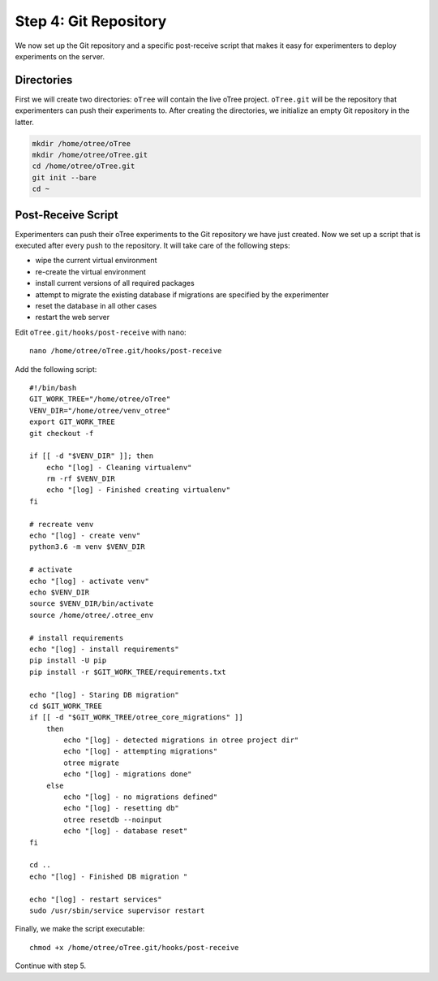 .. _step4:

Step 4: Git Repository
======================

We now set up the Git repository and a specific post-receive script that makes it easy for experimenters to deploy experiments on the server.

Directories
"""""""""""

First we will create two directories: ``oTree`` will contain the live oTree project. ``oTree.git`` will be the repository that experimenters can push their experiments to. After creating the directories, we initialize an empty Git repository in the latter.

.. code-block:: bash

    mkdir /home/otree/oTree 
    mkdir /home/otree/oTree.git
    cd /home/otree/oTree.git
    git init --bare
    cd ~


Post-Receive Script
"""""""""""""""""""

Experimenters can push their oTree experiments to the Git repository we have just created. Now we set up a script that is executed after every push to the repository. It will take care of the following steps:

* wipe the current virtual environment
* re-create the virtual environment
* install current versions of all required packages
* attempt to migrate the existing database if migrations are specified by the experimenter
* reset the database in all other cases
* restart the web server

Edit ``oTree.git/hooks/post-receive`` with nano::
    
    nano /home/otree/oTree.git/hooks/post-receive

Add the following script::

    #!/bin/bash
    GIT_WORK_TREE="/home/otree/oTree"
    VENV_DIR="/home/otree/venv_otree"
    export GIT_WORK_TREE
    git checkout -f

    if [[ -d "$VENV_DIR" ]]; then
        echo "[log] - Cleaning virtualenv"
        rm -rf $VENV_DIR
        echo "[log] - Finished creating virtualenv"
    fi

    # recreate venv
    echo "[log] - create venv"
    python3.6 -m venv $VENV_DIR

    # activate
    echo "[log] - activate venv"
    echo $VENV_DIR
    source $VENV_DIR/bin/activate
    source /home/otree/.otree_env

    # install requirements
    echo "[log] - install requirements"
    pip install -U pip
    pip install -r $GIT_WORK_TREE/requirements.txt

    echo "[log] - Staring DB migration"
    cd $GIT_WORK_TREE
    if [[ -d "$GIT_WORK_TREE/otree_core_migrations" ]]
        then
            echo "[log] - detected migrations in otree project dir"
            echo "[log] - attempting migrations"
            otree migrate
            echo "[log] - migrations done"
        else
            echo "[log] - no migrations defined"
            echo "[log] - resetting db"
            otree resetdb --noinput
            echo "[log] - database reset"
    fi

    cd ..
    echo "[log] - Finished DB migration "

    echo "[log] - restart services"
    sudo /usr/sbin/service supervisor restart


Finally, we make the script executable::

    chmod +x /home/otree/oTree.git/hooks/post-receive

Continue with step 5.